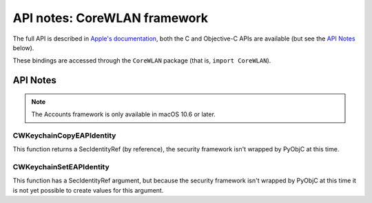 API notes: CoreWLAN framework
=============================

The full API is described in `Apple's documentation`__, both
the C and Objective-C APIs are available (but see the `API Notes`_ below).

.. __: https://developer.apple.com/documentation/corewlan?preferredLanguage=occ

These bindings are accessed through the ``CoreWLAN`` package (that is, ``import CoreWLAN``).


API Notes
---------

.. note::

   The Accounts framework is only available in macOS 10.6 or later.


CWKeychainCopyEAPIdentity
.........................

This function returns a SecIdentityRef (by reference), the security
framework isn't wrapped by PyObjC at this time.

CWKeychainSetEAPIdentity
........................

This function has a SecIdentityRef argument, but because the
security framework isn't wrapped by PyObjC at this time it is
not yet possible to create values for this argument.
